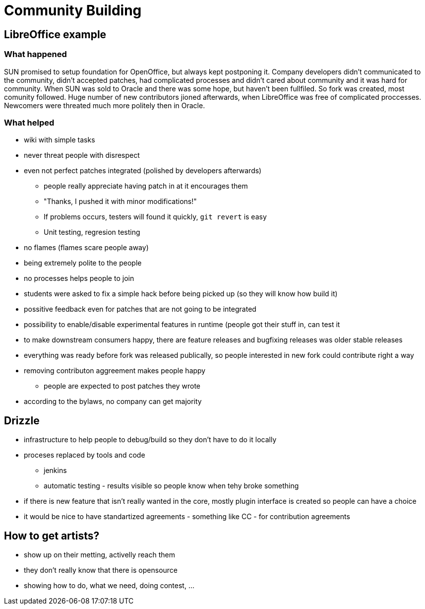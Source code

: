 Community Building
==================
:presenter: Fridrich Strba
:presented: 10/22/2011

LibreOffice example
-------------------

What happened
~~~~~~~~~~~~~

SUN promised to setup foundation for OpenOffice, but always kept postponing it. Company developers didn't communicated to the community, didn't accepted patches, had complicated processes and didn't cared about community and it was hard for community. When SUN was sold to Oracle and there was some hope, but haven't been fullfiled. So fork was created, most comunity followed. Huge number of new contributors jioned afterwards, when LibreOffice was free of complicated proccesses. Newcomers were threated much more politely then in Oracle.

What helped
~~~~~~~~~~~

 * wiki with simple tasks
 * never threat people with disrespect
 * even not perfect patches integrated (polished by developers afterwards)
 ** people really appreciate having patch in at it encourages them
 ** "Thanks, I pushed it with minor modifications!"
 ** If problems occurs, testers will found it quickly, `git revert` is easy
 ** Unit testing, regresion testing
 * no flames (flames scare people away)
 * being extremely polite to the people
 * no processes helps people to join
 * students were asked to fix a simple hack before being picked up (so they will know how build it)
 * possitive feedback even for patches that are not going to be integrated
 * possibility to enable/disable experimental features in runtime (people got their stuff in, can test it
 * to make downstream consumers happy, there are feature releases and bugfixing releases was older stable releases
 * everything was ready before fork was released publically, so people interested in new fork could contribute right a way
 * removing contributon aggreement makes people happy
 ** people are expected to post patches they wrote
 * according to the bylaws, no company can get majority
 
Drizzle
-------

 * infrastructure to help people to debug/build so they don't have to do it locally
 * proceses replaced by tools and code
 ** jenkins
 ** automatic testing - results visible so people know when tehy broke something
 * if there is new feature that isn't really wanted in the core, mostly plugin interface is created so people can have a choice
 * it would be nice to have standartized agreements - something like CC - for contribution agreements

How to get artists?
------------------- 

 * show up on their metting, activelly reach them
 * they don't really know that there is opensource
 * showing how to do, what we need, doing contest, ...
